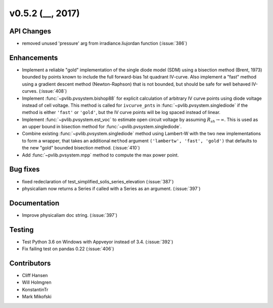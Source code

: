 .. _whatsnew_0520:

v0.5.2 (__, 2017)
-------------------------

API Changes
~~~~~~~~~~~
* removed unused 'pressure' arg from irradiance.liujordan function (:issue:`386`)

Enhancements
~~~~~~~~~~~~
* Implement a reliable "gold" implementation of the single diode model (SDM)
  using a bisection method (Brent, 1973) bounded by points known to include the
  full forward-bias 1st quadrant IV-curve. Also implement a "fast" method using
  a gradient descent method (Newton-Raphson) that is not bounded, but should be
  safe for well behaved IV-curves. (:issue:`408`)
* Implement :func:`~pvlib.pvsystem.bishop88` for explicit calculation of
  arbitrary IV curve points using diode voltage instead of cell voltage. This
  method is called for ``ivcurve_pnts`` in :func:`~pvlib.pvsystem.singlediode`
  if the method is either ``'fast'`` or ``'gold'``, but the IV curve points will
  be log spaced instead of linear.
* Implement :func:`~pvlib.pvsystem.est_voc` to estimate open circuit voltage by
  assuming :math:`R_{sh} \to \infty`. This is used as an upper bound in
  bisection method for :func:`~pvlib.pvsystem.singlediode`.
* Combine existing :func:`~pvlib.pvsystem.singlediode` method using Lambert-W
  with the two new implementations to form a wrapper, that takes an additional
  ``method`` argument ``('lambertw', 'fast', 'gold')`` that defaults to the new
  "gold" bounded bisection method. (:issue:`410`)
* Add :func:`~pvlib.pvsystem.mpp` method to compute the max power point.

Bug fixes
~~~~~~~~~
* fixed redeclaration of test_simplified_solis_series_elevation (:issue:`387`)
* physicaliam now returns a Series if called with a Series as an
  argument. (:issue:`397`)

Documentation
~~~~~~~~~~~~~
* Improve physicaliam doc string. (:issue:`397`)

Testing
~~~~~~~
* Test Python 3.6 on Windows with Appveyor instead of 3.4. (:issue:`392`)
* Fix failing test on pandas 0.22 (:issue:`406`)

Contributors
~~~~~~~~~~~~
* Cliff Hansen
* Will Holmgren
* KonstantinTr
* Mark Mikofski



